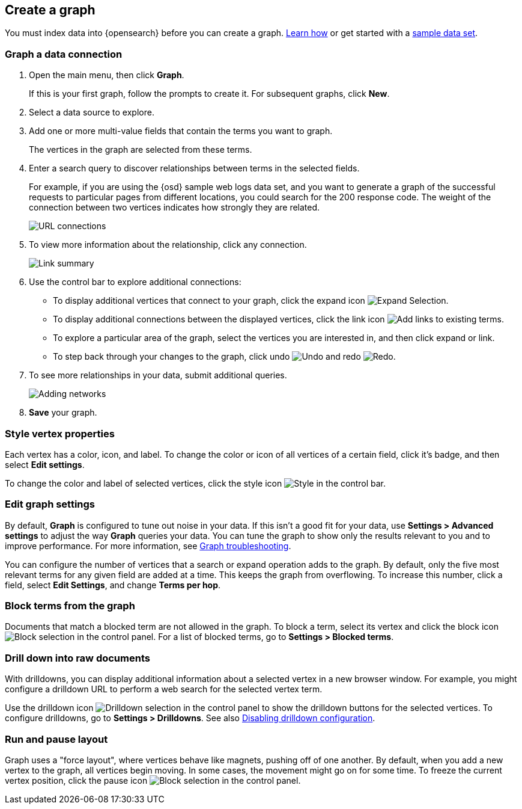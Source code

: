 [role="xpack"]
[[graph-getting-started]]
== Create a graph

You must index data into {opensearch} before you can create a graph.
<<index-patterns, Learn how>> or get started with a <<add-sample-data, sample data set>>.

[float]
[[exploring-connections]]
=== Graph a data connection

. Open the main menu, then click *Graph*.
+
If this is your first graph, follow the prompts to create it.
For subsequent graphs, click *New*.

. Select a data source to explore.

. Add one or more multi-value fields that contain the terms you want to
graph.
+
The vertices in the graph are selected from these terms.

. Enter a search query to discover relationships between terms in the selected
fields.
+
For example, if you are using the {osd} sample web logs data set, and you want
to generate a graph of the successful requests to
particular pages from different locations, you could search for the 200
response code. The weight of the connection between two vertices indicates how strongly they
are related.
+
[role="screenshot"]
image::user/graph/images/graph-url-connections.png["URL connections"]

. To view more information about the relationship, click any connection.
+
[role="screenshot"]
image::user/graph/images/graph-link-summary.png["Link summary"]

. Use the control bar to explore
additional connections:
+
* To display additional vertices that connect to your graph, click the expand icon
image:user/graph/images/graph-expand-button.png[Expand Selection].
* To display additional
connections between the displayed vertices, click the link icon
image:user/graph/images/graph-link-button.png[Add links to existing terms].
* To explore a particular area of the
graph, select the vertices you are interested in, and then click expand or link.
* To step back through your changes to the graph, click undo
image:user/graph/images/graph-undo-button.png[Undo] and redo
image:user/graph/images/graph-redo-button.png[Redo].

. To see more relationships in your data, submit additional queries.
+
[role="screenshot"]
image::user/graph/images/graph-add-query.png["Adding networks"]

. *Save* your graph.

[float]
[[style-vertex-properties]]
=== Style vertex properties

Each vertex has a color, icon, and label. To change
the color or icon of all vertices
of a certain field, click it's badge, and then
select *Edit settings*.

To change the color and label of selected vertices,
click the style icon image:user/graph/images/graph-style-button.png[Style]
in the control bar.


[float]
[[edit-graph-settings]]
=== Edit graph settings

By default, *Graph* is configured to tune out noise in your data.
If this isn't a good fit for your data, use *Settings > Advanced settings*
to adjust the way *Graph* queries your data. You can tune the graph to show
only the results relevant to you and to improve performance.
For more information, see <<graph-troubleshooting, Graph troubleshooting>>.

You can configure the number of vertices that a search or
expand operation adds to the graph.
By default, only the five most relevant terms for any given field are added
at a time. This keeps the graph from overflowing. To increase this number, click
a field, select *Edit Settings*, and change *Terms per hop*.

[float]
[[graph-block-terms]]
=== Block terms from the graph
Documents that match a blocked term are not allowed in the graph.
To block a term, select its vertex and click
the block icon
image:user/graph/images/graph-block-button.png[Block selection]
in the control panel.
For a list of blocked terms, go to *Settings > Blocked terms*.

[float]
[[graph-drill-down]]
=== Drill down into raw documents
With drilldowns, you can display additional information about a
selected vertex in a new browser window. For example, you might
configure a drilldown URL to perform a web search for the selected vertex term.

Use the drilldown icon image:user/graph/images/graph-info-icon.png[Drilldown selection]
in the control panel to show the drilldown buttons for the selected vertices.
To configure drilldowns, go to *Settings > Drilldowns*. See also
<<disable-drill-down, Disabling drilldown configuration>>.

[float]
[[graph-run-layout]]
=== Run and pause layout
Graph uses a "force layout", where vertices behave like magnets,
pushing off of one another. By default, when you add a new vertex to
the graph, all vertices begin moving. In some cases, the movement might
go on for some time. To freeze the current vertex position,
click the pause icon
image:user/graph/images/graph-pause-button.png[Block selection]
in the control panel.
